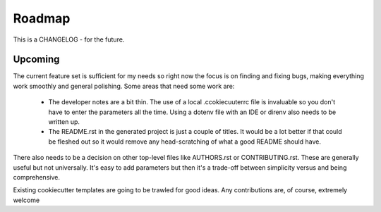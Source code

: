 Roadmap
=======

This is a CHANGELOG - for the future.

Upcoming
--------

The current feature set is sufficient for my needs so right now the focus
is on finding and fixing bugs, making everything work smoothly and general
polishing. Some areas that need some work are:

    * The developer notes are a bit thin. The use of a local .ccokiecuuterrc
      file is invaluable so you don't have to enter the parameters all the
      time. Using a dotenv file with an IDE or direnv also needs to be written
      up.

    * The README.rst in the generated project is just a couple of titles. It
      would be a lot better if that could be fleshed out so it would remove
      any head-scratching of what a good README should have.

There also needs to be a decision on other top-level files like AUTHORS.rst
or CONTRIBUTING.rst. These are generally useful but not universally. It's
easy to add parameters but then it's a trade-off between simplicity versus
and being comprehensive.

Existing cookiecutter templates are going to be trawled for good ideas. Any
contributions are, of course, extremely welcome
